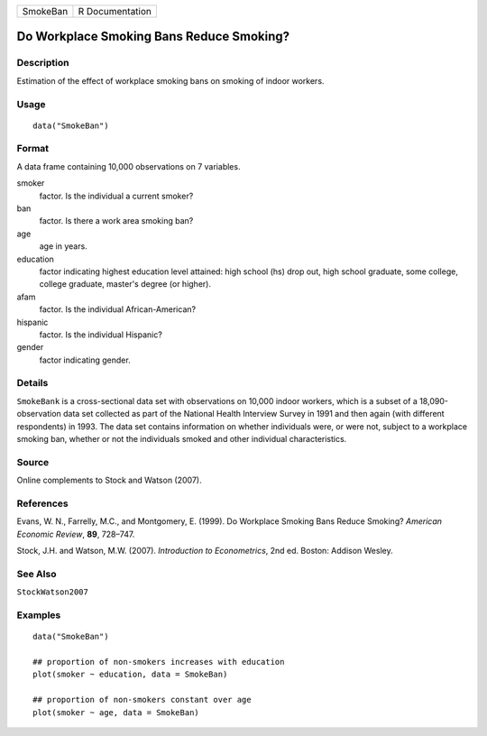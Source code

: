 ======== ===============
SmokeBan R Documentation
======== ===============

Do Workplace Smoking Bans Reduce Smoking?
-----------------------------------------

Description
~~~~~~~~~~~

Estimation of the effect of workplace smoking bans on smoking of indoor
workers.

Usage
~~~~~

::

   data("SmokeBan")

Format
~~~~~~

A data frame containing 10,000 observations on 7 variables.

smoker
   factor. Is the individual a current smoker?

ban
   factor. Is there a work area smoking ban?

age
   age in years.

education
   factor indicating highest education level attained: high school (hs)
   drop out, high school graduate, some college, college graduate,
   master's degree (or higher).

afam
   factor. Is the individual African-American?

hispanic
   factor. Is the individual Hispanic?

gender
   factor indicating gender.

Details
~~~~~~~

``SmokeBank`` is a cross-sectional data set with observations on 10,000
indoor workers, which is a subset of a 18,090-observation data set
collected as part of the National Health Interview Survey in 1991 and
then again (with different respondents) in 1993. The data set contains
information on whether individuals were, or were not, subject to a
workplace smoking ban, whether or not the individuals smoked and other
individual characteristics.

Source
~~~~~~

Online complements to Stock and Watson (2007).

References
~~~~~~~~~~

Evans, W. N., Farrelly, M.C., and Montgomery, E. (1999). Do Workplace
Smoking Bans Reduce Smoking? *American Economic Review*, **89**,
728–747.

Stock, J.H. and Watson, M.W. (2007). *Introduction to Econometrics*, 2nd
ed. Boston: Addison Wesley.

See Also
~~~~~~~~

``StockWatson2007``

Examples
~~~~~~~~

::

   data("SmokeBan")

   ## proportion of non-smokers increases with education
   plot(smoker ~ education, data = SmokeBan)

   ## proportion of non-smokers constant over age
   plot(smoker ~ age, data = SmokeBan)
